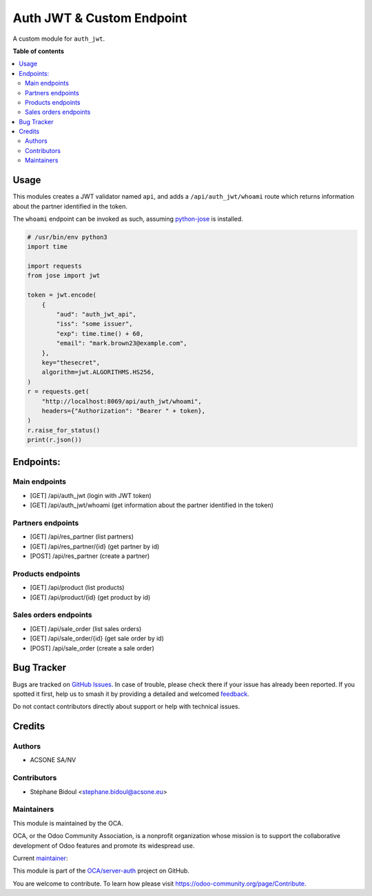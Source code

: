 ===============================
Auth JWT & Custom Endpoint
===============================


A custom module for ``auth_jwt``.

**Table of contents**

.. contents::
   :local:

Usage
=====

This modules creates a JWT validator named ``api``, and adds a
``/api/auth_jwt/whoami`` route which returns information about the partner
identified in the token.

The ``whoami`` endpoint can be invoked as such, assuming `python-jose
<https://pypi.org/project/python-jose/>`_ is installed.


.. code-block:: python

    # /usr/bin/env python3
    import time

    import requests
    from jose import jwt

    token = jwt.encode(
        {
            "aud": "auth_jwt_api",
            "iss": "some issuer",
            "exp": time.time() + 60,
            "email": "mark.brown23@example.com",
        },
        key="thesecret",
        algorithm=jwt.ALGORITHMS.HS256,
    )
    r = requests.get(
        "http://localhost:8069/api/auth_jwt/whoami",
        headers={"Authorization": "Bearer " + token},
    )
    r.raise_for_status()
    print(r.json())

Endpoints:
==========

Main endpoints
~~~~~~~~~~~~~~

* [GET] /api/auth_jwt (login with JWT token)
* [GET] /api/auth_jwt/whoami (get information about the partner identified in the token)


Partners endpoints
~~~~~~~~~~~~~~~~~~

* [GET] /api/res_partner (list partners)
* [GET] /api/res_partner/{id} (get partner by id)
* [POST] /api/res_partner (create a partner)


Products endpoints
~~~~~~~~~~~~~~~~~~

* [GET] /api/product (list products)
* [GET] /api/product/{id} (get product by id)


Sales orders endpoints
~~~~~~~~~~~~~~~~~~~~~~

* [GET] /api/sale_order (list sales orders)
* [GET] /api/sale_order/{id} (get sale order by id)
* [POST] /api/sale_order (create a sale order)


Bug Tracker
===========

Bugs are tracked on `GitHub Issues <https://github.com/OCA/server-auth/issues>`_.
In case of trouble, please check there if your issue has already been reported.
If you spotted it first, help us to smash it by providing a detailed and welcomed
`feedback <https://github.com/OCA/server-auth/issues/new?body=module:%20auth_jwt_demo%0Aversion:%2016.0%0A%0A**Steps%20to%20reproduce**%0A-%20...%0A%0A**Current%20behavior**%0A%0A**Expected%20behavior**>`_.

Do not contact contributors directly about support or help with technical issues.

Credits
=======

Authors
~~~~~~~

* ACSONE SA/NV

Contributors
~~~~~~~~~~~~

* Stéphane Bidoul <stephane.bidoul@acsone.eu>

Maintainers
~~~~~~~~~~~

This module is maintained by the OCA.

.. image:: https://odoo-community.org/logo.png
   :alt: Odoo Community Association
   :target: https://odoo-community.org

OCA, or the Odoo Community Association, is a nonprofit organization whose
mission is to support the collaborative development of Odoo features and
promote its widespread use.

.. |maintainer-sbidoul| image:: https://github.com/sbidoul.png?size=40px
    :target: https://github.com/sbidoul
    :alt: sbidoul

Current `maintainer <https://odoo-community.org/page/maintainer-role>`__:

|maintainer-sbidoul| 

This module is part of the `OCA/server-auth <https://github.com/OCA/server-auth/tree/16.0/auth_jwt_demo>`_ project on GitHub.

You are welcome to contribute. To learn how please visit https://odoo-community.org/page/Contribute.
